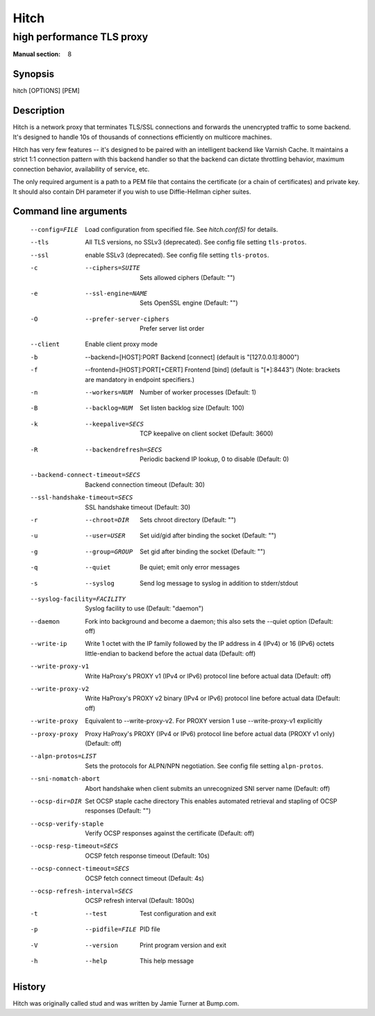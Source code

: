 
.. _hitch(8):

=====
Hitch
=====

--------------------------
high performance TLS proxy
--------------------------

:Manual section: 8

Synopsis
========

hitch [OPTIONS] [PEM]


Description
===========

Hitch is a network proxy that terminates TLS/SSL connections and forwards the
unencrypted traffic to some backend. It's designed to handle 10s of thousands of
connections efficiently on multicore machines.

Hitch has very few features -- it's designed to be paired with an intelligent
backend like Varnish Cache. It maintains a strict 1:1 connection pattern
with this backend handler so that the backend can dictate throttling behavior,
maximum connection behavior, availability of service, etc.

The only required argument is a path to a PEM file that contains the certificate
(or a chain of certificates) and private key. It should also contain
DH parameter if you wish to use Diffie-Hellman cipher suites.


Command line arguments
======================

  --config=FILE                 Load configuration from specified file. See `hitch.conf(5)` for details.
  --tls                         All TLS versions, no SSLv3 (deprecated). See config file setting ``tls-protos``.
  --ssl                         enable SSLv3 (deprecated). See config file setting ``tls-protos``.
  -c  --ciphers=SUITE           Sets allowed ciphers (Default: "")
  -e  --ssl-engine=NAME         Sets OpenSSL engine (Default: "")
  -O  --prefer-server-ciphers   Prefer server list order
  --client                      Enable client proxy mode
  -b  --backend=[HOST]:PORT     Backend [connect] (default is "[127.0.0.1]:8000")
  -f  --frontend=[HOST]:PORT[+CERT]     Frontend [bind] (default is "[*]:8443")
                                        (Note: brackets are mandatory in endpoint specifiers.)
  -n  --workers=NUM          Number of worker processes (Default: 1)
  -B  --backlog=NUM          Set listen backlog size (Default: 100)
  -k  --keepalive=SECS       TCP keepalive on client socket (Default: 3600)
  -R  --backendrefresh=SECS  Periodic backend IP lookup, 0 to disable (Default: 0)
  --backend-connect-timeout=SECS  Backend connection timeout (Default: 30)
  --ssl-handshake-timeout=SECS    SSL handshake timeout (Default: 30)
  -r  --chroot=DIR           Sets chroot directory (Default: "")
  -u  --user=USER            Set uid/gid after binding the socket (Default: "")
  -g  --group=GROUP          Set gid after binding the socket (Default: "")
  -q  --quiet                Be quiet; emit only error messages
  -s  --syslog               Send log message to syslog in addition to stderr/stdout
  --syslog-facility=FACILITY    Syslog facility to use (Default: "daemon")
  --daemon               Fork into background and become a daemon;
                         this also sets the --quiet option (Default: off)
  --write-ip             Write 1 octet with the IP family followed by the IP
                         address in 4 (IPv4) or 16 (IPv6) octets little-endian
                         to backend before the actual data
                         (Default: off)
  --write-proxy-v1       Write HaProxy's PROXY v1 (IPv4 or IPv6) protocol line
                         before actual data
                         (Default: off)
  --write-proxy-v2       Write HaProxy's PROXY v2 binary (IPv4 or IPv6)  protocol line
                         before actual data
                         (Default: off)
  --write-proxy          Equivalent to --write-proxy-v2. For PROXY version 1 use
                          --write-proxy-v1 explicitly
  --proxy-proxy          Proxy HaProxy's PROXY (IPv4 or IPv6) protocol line
                         before actual data (PROXY v1 only)
                         (Default: off)
  --alpn-protos=LIST     Sets the protocols for ALPN/NPN negotiation. See config file setting ``alpn-protos``.
  --sni-nomatch-abort    Abort handshake when client submits an unrecognized SNI server name
                         (Default: off)
  --ocsp-dir=DIR         Set OCSP staple cache directory
                         This enables automated retrieval and stapling of OCSP responses
                         (Default: "")
  --ocsp-verify-staple          Verify OCSP responses against the certificate (Default: off)
  --ocsp-resp-timeout=SECS      OCSP fetch response timeout (Default: 10s)
  --ocsp-connect-timeout=SECS   OCSP fetch connect timeout (Default: 4s)
  --ocsp-refresh-interval=SECS  OCSP refresh interval (Default: 1800s)
  -t  --test                 Test configuration and exit
  -p  --pidfile=FILE         PID file
  -V  --version              Print program version and exit
  -h  --help                 This help message


History
=======

Hitch was originally called stud and was written by Jamie Turner at Bump.com.

